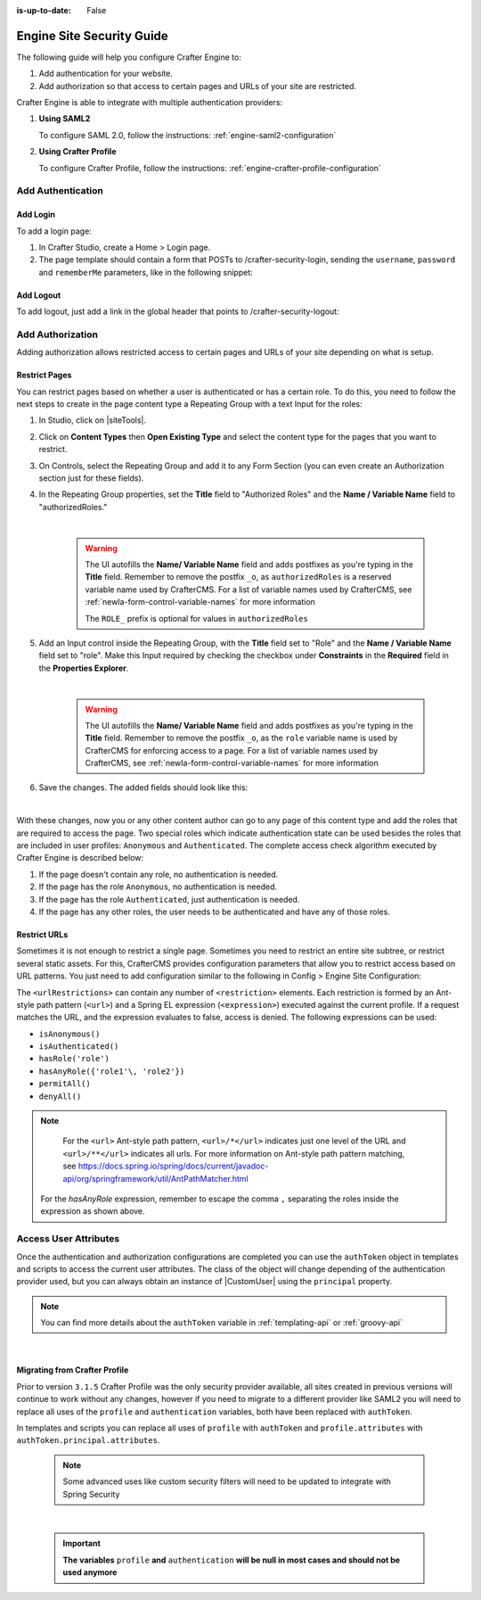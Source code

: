 :is-up-to-date: False

.. index:: Engine Site Security Guide

.. highlight:: groovy
   :linenothreshold: 5

.. _newIa-engine-site-security-guide:

==========================
Engine Site Security Guide
==========================

The following guide will help you configure Crafter Engine to:

#. Add authentication for your website.
#. Add authorization so that access to certain pages and URLs of your site are restricted.

Crafter Engine is able to integrate with multiple authentication providers:

#. **Using SAML2**

   To configure SAML 2.0, follow the instructions: :ref:`engine-saml2-configuration`

#. **Using Crafter Profile**

   To configure Crafter Profile, follow the instructions: :ref:`engine-crafter-profile-configuration`

------------------
Add Authentication
------------------

Add Login
=========

To add a login page:

#.  In Crafter Studio, create a Home > Login page.
#.  The page template should contain a form that POSTs to /crafter-security-login, sending the ``username``, 
    ``password`` and ``rememberMe`` parameters, like in the following snippet:

   .. code-block:: html
     :linenos:

     <form action="/crafter-security-login" method="post">
         <label for="username">Username: </label>
         <input type="text" name="username"/>
         <br/>
         <label for="password">Password: </label>
         <input type="password" name="password"/>
         <br/>
         <input type="checkbox" name="rememberMe" value="true">Remember Me</input>
         <br/>
         <button type="submit">Sign in</button>
     </form>

Add Logout
==========

To add logout, just add a link in the global header that points to /crafter-security-logout:

.. code-block:: html
 :linenos:

 <a href="/crafter-security-logout">Log Out</a>

-----------------
Add Authorization
-----------------

Adding authorization allows restricted access to certain pages and URLs of your site depending on what is setup.

Restrict Pages
==============

You can restrict pages based on whether a user is authenticated or has a certain role. To do this, you need to follow 
the next steps to create in the page content type a Repeating Group with a text Input for the roles:

#.  In Studio, click on |siteTools|.
#.  Click on **Content Types** then **Open Existing Type** and select the content type for the pages that you want to
    restrict.
#.  On Controls, select the Repeating Group and add it to any Form Section (you can even create an Authorization 
    section just for these fields).
#.  In the Repeating Group properties, set the **Title** field to "Authorized Roles" and the **Name / Variable Name** 
    field to "authorizedRoles."

    .. image:: /_static/images/site-admin/authorized_roles_properties.png
        :alt: Engine Site Security Guide - Authorized Roles Properties

    |

       .. warning::
           The UI autofills the **Name/ Variable Name** field and adds postfixes as you're typing in the **Title** field.  Remember to remove the postfix ``_o``, as ``authorizedRoles`` is a reserved variable name used by CrafterCMS.  For a list of variable names used by CrafterCMS, see :ref:`newIa-form-control-variable-names` for more information

           The ``ROLE_`` prefix is optional for values in ``authorizedRoles``

#.  Add an Input control inside the Repeating Group, with the **Title** field set to "Role" and the **Name / Variable
    Name** field set to "role". Make this Input required by checking the checkbox under **Constraints** in the 
    **Required** field in the **Properties Explorer**.

    .. image:: /_static/images/site-admin/role_properties.png
        :alt: Engine Site Security Guide - Role Properties

    |

       .. warning::
           The UI autofills the **Name/ Variable Name** field and adds postfixes as you're typing in the **Title** field.  Remember to remove the postfix ``_o``, as the ``role`` variable name is used by CrafterCMS for enforcing access to a page.  For a list of variable names used by CrafterCMS, see :ref:`newIa-form-control-variable-names` for more information


#.  Save the changes. The added fields should look like this:

    .. image:: /_static/images/site-admin/authorization_section.png
        :alt: Engine Site Security Guide - Authorization Section

    |

With these changes, now you or any other content author can go to any page of this content type and add the roles that
are required to access the page. Two special roles which indicate authentication state can be used besides the roles
that are included in user profiles: ``Anonymous`` and ``Authenticated``. The complete access check algorithm executed 
by Crafter Engine is described below:

#.  If the page doesn't contain any role, no authentication is needed.
#.  If the page has the role ``Anonymous``, no authentication is needed.
#.  If the page has the role ``Authenticated``, just authentication is needed.
#.  If the page has any other roles, the user needs to be authenticated and have any of those roles.

.. _newIa-engine-site-security-guide-restrict-urls:

Restrict URLs
=============

Sometimes it is not enough to restrict a single page. Sometimes you need to restrict an entire site subtree, or 
restrict several static assets. For this, CrafterCMS provides configuration parameters that allow you to restrict
access based on URL patterns. You just need to add configuration similar to the following in Config > Engine Site Configuration:

.. code-block:: xml
    :linenos:

    <security>
        <urlRestrictions>
            <restriction>
                <url>/user/*</url>
                <expression>hasAnyRole({'user'\, 'admin'})</expression>
            </restriction>
        </urlRestrictions>
    </security>

The ``<urlRestrictions>`` can contain any number of ``<restriction>`` elements. Each restriction is formed by an 
Ant-style path pattern (``<url>``) and a Spring EL expression (``<expression>``) executed against the current profile.
If a request matches the URL, and the expression evaluates to false, access is denied. The following expressions can 
be used:

*   ``isAnonymous()``
*   ``isAuthenticated()``
*   ``hasRole('role')``
*   ``hasAnyRole({'role1'\, 'role2'})``
*   ``permitAll()``
*   ``denyAll()``

.. note::
   For the ``<url>`` Ant-style path pattern, ``<url>/*</url>`` indicates just one level of the URL and ``<url>/**</url>`` indicates all urls.  For more information on Ant-style path pattern matching, see https://docs.spring.io/spring/docs/current/javadoc-api/org/springframework/util/AntPathMatcher.html

  For the *hasAnyRole* expression, remember to escape the comma ``,`` separating the roles inside the expression as shown above.

.. _newIa-engine-security-access-attributes:

----------------------
Access User Attributes 
----------------------

Once the authentication and authorization configurations are completed you can use the ``authToken`` object in
templates and scripts to access the current user attributes. The class of the object will change depending of the
authentication provider used, but you can always obtain an instance of |CustomUser| using the ``principal`` property.

.. code-block:: none
  :caption: Displaying the first name of the current user in Freemarker

  <#if authToken??>
    Hello ${authToken.principal.attributes.firstName}!
  <#else>
    <#-- show login button -->
  </#if>

.. note:: You can find more details about the ``authToken`` variable in :ref:`templating-api` or :ref:`groovy-api`

|

Migrating from Crafter Profile
==============================

Prior to version ``3.1.5`` Crafter Profile was the only security provider available, all sites created in previous
versions will continue to work without any changes, however if you need to migrate to a different provider like SAML2
you will need to replace all uses of the ``profile`` and ``authentication`` variables, both have been replaced with
``authToken``.

In templates and scripts you can replace all uses of ``profile`` with ``authToken`` and ``profile.attributes`` with
``authToken.principal.attributes``.

   .. note:: Some advanced uses like custom security filters will need to be updated to integrate with Spring Security


|

   .. important::
      **The variables** ``profile`` **and** ``authentication`` **will be null in most cases and should not be used anymore**


.. |CustomUser| replace:: :javadoc_base_url:`CustomUser <engine/org/craftercms/engine/util/spring/security/CustomUser.html>`
